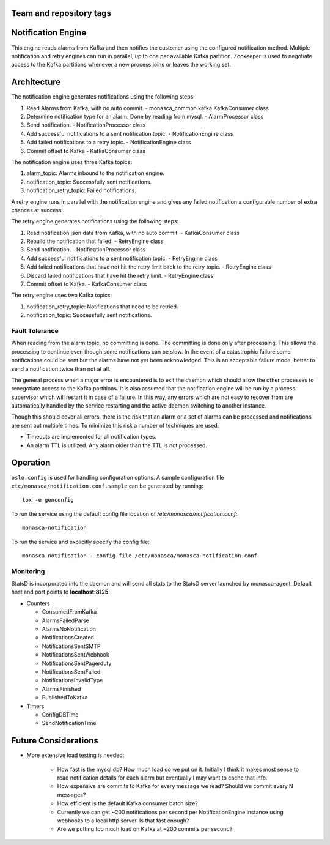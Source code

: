 Team and repository tags
========================

.. image:: https://governance.openstack.org/tc/badges/monasca-notification.svg
    :target: https://governance.openstack.org/tc/reference/tags/index.html

.. Change things from this point on

Notification Engine
===================

This engine reads alarms from Kafka and then notifies the customer using
the configured notification method. Multiple notification and retry
engines can run in parallel, up to one per available Kafka partition.
Zookeeper is used to negotiate access to the Kafka partitions whenever a
new process joins or leaves the working set.

Architecture
============

The notification engine generates notifications using the following
steps:

1. Read Alarms from Kafka, with no auto commit. -
   monasca\_common.kafka.KafkaConsumer class
2. Determine notification type for an alarm. Done by reading from mysql. - AlarmProcessor class
3. Send notification. - NotificationProcessor class
4. Add successful notifications to a sent notification topic. - NotificationEngine class
5. Add failed notifications to a retry topic. - NotificationEngine class
6. Commit offset to Kafka - KafkaConsumer class

The notification engine uses three Kafka topics:

1. alarm\_topic: Alarms inbound to the notification engine.
2. notification\_topic: Successfully sent notifications.
3. notification\_retry\_topic: Failed notifications.

A retry engine runs in parallel with the notification engine and gives
any failed notification a configurable number of extra chances at
success.

The retry engine generates notifications using the following steps:

1. Read notification json data from Kafka, with no auto commit. - KafkaConsumer class
2. Rebuild the notification that failed. - RetryEngine class
3. Send notification. - NotificationProcessor class
4. Add successful notifications to a sent notification topic. - RetryEngine class
5. Add failed notifications that have not hit the retry limit back to the retry topic. -
   RetryEngine class
6. Discard failed notifications that have hit the retry limit. - RetryEngine class
7. Commit offset to Kafka. - KafkaConsumer class

The retry engine uses two Kafka topics:

1. notification\_retry\_topic: Notifications that need to be retried.
2. notification\_topic: Successfully sent notifications.

Fault Tolerance
---------------

When reading from the alarm topic, no committing is done. The committing
is done only after processing. This allows the processing to continue
even though some notifications can be slow. In the event of a
catastrophic failure some notifications could be sent but the alarms
have not yet been acknowledged. This is an acceptable failure mode,
better to send a notification twice than not at all.

The general process when a major error is encountered is to exit the
daemon which should allow the other processes to renegotiate access to
the Kafka partitions. It is also assumed that the notification engine
will be run by a process supervisor which will restart it in case of a
failure. In this way, any errors which are not easy to recover from are
automatically handled by the service restarting and the active daemon
switching to another instance.

Though this should cover all errors, there is the risk that an alarm or
a set of alarms can be processed and notifications are sent out multiple
times. To minimize this risk a number of techniques are used:

-  Timeouts are implemented for all notification types.
-  An alarm TTL is utilized. Any alarm older than the TTL is not
   processed.

Operation
=========

``oslo.config`` is used for handling configuration options. A sample
configuration file ``etc/monasca/notification.conf.sample`` can be
generated by running:

::

    tox -e genconfig

To run the service using the default config file location
of `/etc/monasca/notification.conf`:

::

    monasca-notification

To run the service and explicitly specify the config file:

::

    monasca-notification --config-file /etc/monasca/monasca-notification.conf

Monitoring
----------

StatsD is incorporated into the daemon and will send all stats to the
StatsD server launched by monasca-agent. Default host and port points to
**localhost:8125**.

-  Counters

   -  ConsumedFromKafka
   -  AlarmsFailedParse
   -  AlarmsNoNotification
   -  NotificationsCreated
   -  NotificationsSentSMTP
   -  NotificationsSentWebhook
   -  NotificationsSentPagerduty
   -  NotificationsSentFailed
   -  NotificationsInvalidType
   -  AlarmsFinished
   -  PublishedToKafka

-  Timers

   -  ConfigDBTime
   -  SendNotificationTime

Future Considerations
=====================

- More extensive load testing is needed:

   - How fast is the mysql db? How much load do we put on it. Initially I
     think it makes most sense to read notification details for each alarm
     but eventually I may want to cache that info.
   - How expensive are commits to Kafka for every message we read? Should
     we commit every N messages?
   - How efficient is the default Kafka consumer batch size?
   - Currently we can get ~200 notifications per second per
     NotificationEngine instance using webhooks to a local http server. Is
     that fast enough?
   - Are we putting too much load on Kafka at ~200 commits per second?
